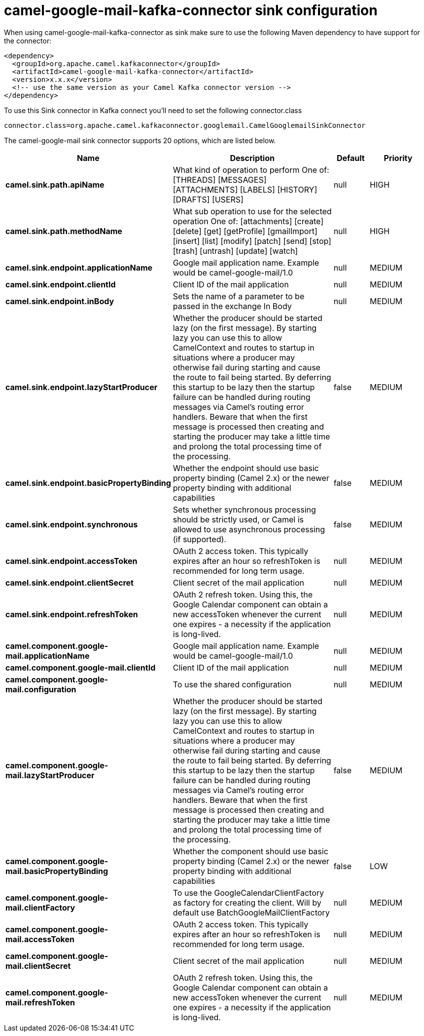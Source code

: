 // kafka-connector options: START
[[camel-google-mail-kafka-connector-sink]]
= camel-google-mail-kafka-connector sink configuration

When using camel-google-mail-kafka-connector as sink make sure to use the following Maven dependency to have support for the connector:

[source,xml]
----
<dependency>
  <groupId>org.apache.camel.kafkaconnector</groupId>
  <artifactId>camel-google-mail-kafka-connector</artifactId>
  <version>x.x.x</version>
  <!-- use the same version as your Camel Kafka connector version -->
</dependency>
----

To use this Sink connector in Kafka connect you'll need to set the following connector.class

[source,java]
----
connector.class=org.apache.camel.kafkaconnector.googlemail.CamelGooglemailSinkConnector
----


The camel-google-mail sink connector supports 20 options, which are listed below.



[width="100%",cols="2,5,^1,2",options="header"]
|===
| Name | Description | Default | Priority
| *camel.sink.path.apiName* | What kind of operation to perform One of: [THREADS] [MESSAGES] [ATTACHMENTS] [LABELS] [HISTORY] [DRAFTS] [USERS] | null | HIGH
| *camel.sink.path.methodName* | What sub operation to use for the selected operation One of: [attachments] [create] [delete] [get] [getProfile] [gmailImport] [insert] [list] [modify] [patch] [send] [stop] [trash] [untrash] [update] [watch] | null | HIGH
| *camel.sink.endpoint.applicationName* | Google mail application name. Example would be camel-google-mail/1.0 | null | MEDIUM
| *camel.sink.endpoint.clientId* | Client ID of the mail application | null | MEDIUM
| *camel.sink.endpoint.inBody* | Sets the name of a parameter to be passed in the exchange In Body | null | MEDIUM
| *camel.sink.endpoint.lazyStartProducer* | Whether the producer should be started lazy (on the first message). By starting lazy you can use this to allow CamelContext and routes to startup in situations where a producer may otherwise fail during starting and cause the route to fail being started. By deferring this startup to be lazy then the startup failure can be handled during routing messages via Camel's routing error handlers. Beware that when the first message is processed then creating and starting the producer may take a little time and prolong the total processing time of the processing. | false | MEDIUM
| *camel.sink.endpoint.basicPropertyBinding* | Whether the endpoint should use basic property binding (Camel 2.x) or the newer property binding with additional capabilities | false | MEDIUM
| *camel.sink.endpoint.synchronous* | Sets whether synchronous processing should be strictly used, or Camel is allowed to use asynchronous processing (if supported). | false | MEDIUM
| *camel.sink.endpoint.accessToken* | OAuth 2 access token. This typically expires after an hour so refreshToken is recommended for long term usage. | null | MEDIUM
| *camel.sink.endpoint.clientSecret* | Client secret of the mail application | null | MEDIUM
| *camel.sink.endpoint.refreshToken* | OAuth 2 refresh token. Using this, the Google Calendar component can obtain a new accessToken whenever the current one expires - a necessity if the application is long-lived. | null | MEDIUM
| *camel.component.google-mail.applicationName* | Google mail application name. Example would be camel-google-mail/1.0 | null | MEDIUM
| *camel.component.google-mail.clientId* | Client ID of the mail application | null | MEDIUM
| *camel.component.google-mail.configuration* | To use the shared configuration | null | MEDIUM
| *camel.component.google-mail.lazyStartProducer* | Whether the producer should be started lazy (on the first message). By starting lazy you can use this to allow CamelContext and routes to startup in situations where a producer may otherwise fail during starting and cause the route to fail being started. By deferring this startup to be lazy then the startup failure can be handled during routing messages via Camel's routing error handlers. Beware that when the first message is processed then creating and starting the producer may take a little time and prolong the total processing time of the processing. | false | MEDIUM
| *camel.component.google-mail.basicPropertyBinding* | Whether the component should use basic property binding (Camel 2.x) or the newer property binding with additional capabilities | false | LOW
| *camel.component.google-mail.clientFactory* | To use the GoogleCalendarClientFactory as factory for creating the client. Will by default use BatchGoogleMailClientFactory | null | MEDIUM
| *camel.component.google-mail.accessToken* | OAuth 2 access token. This typically expires after an hour so refreshToken is recommended for long term usage. | null | MEDIUM
| *camel.component.google-mail.clientSecret* | Client secret of the mail application | null | MEDIUM
| *camel.component.google-mail.refreshToken* | OAuth 2 refresh token. Using this, the Google Calendar component can obtain a new accessToken whenever the current one expires - a necessity if the application is long-lived. | null | MEDIUM
|===
// kafka-connector options: END
